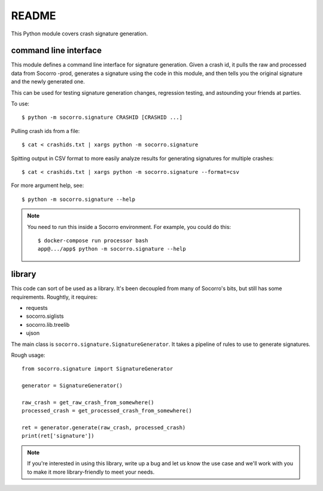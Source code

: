 ======
README
======

This Python module covers crash signature generation.


command line interface
======================

This module defines a command line interface for signature generation. Given a
crash id, it pulls the raw and processed data from Socorro -prod, generates a
signature using the code in this module, and then tells you the original
signature and the newly generated one.

This can be used for testing signature generation changes, regression testing,
and astounding your friends at parties.

To use::

    $ python -m socorro.signature CRASHID [CRASHID ...]


Pulling crash ids from a file::

    $ cat < crashids.txt | xargs python -m socorro.signature


Spitting output in CSV format to more easily analyze results for generating
signatures for multiple crashes::

    $ cat < crashids.txt | xargs python -m socorro.signature --format=csv


For more argument help, see::

    $ python -m socorro.signature --help


.. Note::

   You need to run this inside a Socorro environment. For example, you could
   do this::

     $ docker-compose run processor bash
     app@.../app$ python -m socorro.signature --help


library
=======

This code can sort of be used as a library. It's been decoupled from many of
Socorro's bits, but still has some requirements. Roughtly, it requires:

* requests
* socorro.siglists
* socorro.lib.treelib
* ujson


The main class is ``socorro.signature.SignatureGenerator``. It takes a pipeline
of rules to use to generate signatures.

Rough usage::

    from socorro.signature import SignatureGenerator

    generator = SignatureGenerator()

    raw_crash = get_raw_crash_from_somewhere()
    processed_crash = get_processed_crash_from_somewhere()

    ret = generator.generate(raw_crash, processed_crash)
    print(ret['signature'])


.. Note::

   If you're interested in using this library, write up a bug and let us know
   the use case and we'll work with you to make it more library-friendly to meet
   your needs.
